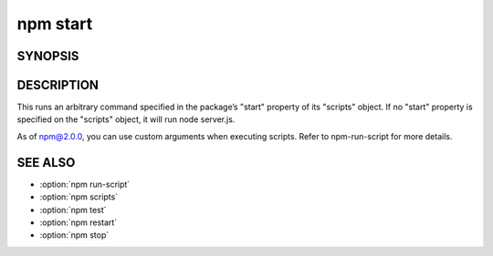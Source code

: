 npm start
============================================================================================

SYNOPSIS
-------------------

.. program:: npm

.. option:: start

   Start a package

   .. code-block:: sh

      npm start [-- <args>]

DESCRIPTION
-------------------

This runs an arbitrary command specified in the package’s "start" property of its "scripts" object. If no "start" property is specified on the "scripts" object, it will run node server.js.

As of npm@2.0.0, you can use custom arguments when executing scripts. Refer to npm-run-script for more details.

SEE ALSO
-------------------

- :option:`npm run-script`
- :option:`npm scripts`
- :option:`npm test`
- :option:`npm restart`
- :option:`npm stop`
